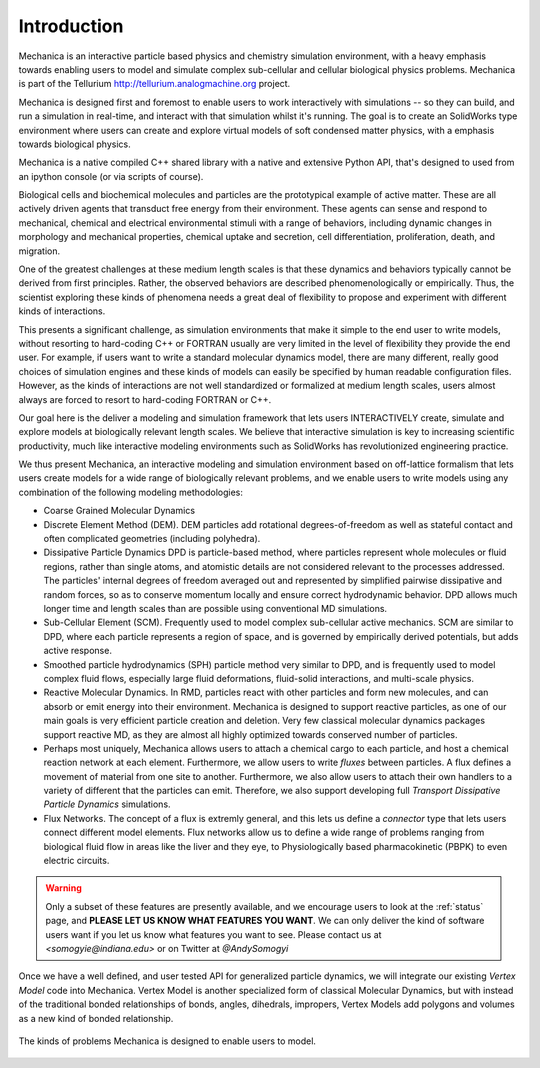 
Introduction
************

Mechanica is an interactive particle based physics and chemistry simulation
environment, with a heavy emphasis towards enabling users to model and
simulate complex sub-cellular and cellular biological physics
problems. Mechanica is part of the Tellurium
`<http://tellurium.analogmachine.org>`_ project. 

Mechanica is designed first and foremost to enable users to work interactively
with simulations -- so they can build, and run a simulation in real-time, and
interact with that simulation whilst it's running. The goal is to create an
SolidWorks type environment where users can create and explore virtual models of
soft condensed matter physics, with a emphasis towards biological physics.

Mechanica is a native compiled C++ shared library with a native and extensive
Python API, that's designed to used from an ipython console (or via scripts of
course). 


.. raw:: html

   <iframe
         width="560" height="315"
         src="https://www.youtube.com/embed/jQzAkMAyVBo"
         frameborder="0" allow="accelerometer; autoplay;
         encrypted-media; gyroscope; picture-in-picture"
         allowfullscreen>
   </iframe>




Biological cells and biochemical molecules and particles are the prototypical
example of active matter. These are all actively driven agents that transduct
free energy from their environment. These agents can sense and respond to
mechanical, chemical and electrical environmental stimuli with a range of
behaviors, including dynamic changes in morphology and mechanical properties,
chemical uptake and secretion, cell differentiation, proliferation, death, and
migration.

One of the greatest challenges at these medium length scales is that these
dynamics and behaviors typically cannot be derived from first
principles. Rather, the observed behaviors are described phenomenologically or
empirically. Thus, the scientist exploring these kinds of phenomena needs a
great deal of flexibility to propose and experiment with different kinds of
interactions.

This presents a significant challenge, as simulation environments that make it
simple to the end user to write models, without resorting to hard-coding C++ or
FORTRAN usually are very limited in the level of flexibility they provide the
end user. For example, if users want to write a standard molecular dynamics
model, there are many different, really good choices of simulation engines and
these kinds of models can easily be specified by human readable configuration
files. However, as the kinds of interactions are not well standardized or
formalized at medium length scales, users almost always are forced to resort to
hard-coding FORTRAN or C++.

Our goal here is the deliver a modeling and simulation framework that lets users
INTERACTIVELY create, simulate and explore models at biologically relevant length
scales. We believe that interactive simulation is key to increasing scientific
productivity, much like interactive modeling environments such as SolidWorks has
revolutionized engineering practice.

We thus present Mechanica, an interactive modeling and simulation environment
based on off-lattice formalism that lets users create models for a wide range of
biologically relevant problems, and we enable users to write models using any
combination of the following modeling methodologies: 

* Coarse Grained Molecular Dynamics
* Discrete Element Method (DEM). DEM particles add rotational degrees-of-freedom
  as well as stateful contact and often complicated geometries (including
  polyhedra).
* Dissipative Particle Dynamics DPD is particle-based method, where particles
  represent whole molecules or fluid regions, rather than single atoms, and
  atomistic details are not considered relevant to the processes addressed. The
  particles' internal degrees of freedom averaged out and represented by
  simplified pairwise dissipative and random forces, so as to conserve momentum
  locally and ensure correct hydrodynamic behavior. DPD allows much longer time
  and length scales than are possible using conventional MD simulations.
* Sub-Cellular Element (SCM). Frequently used to model complex sub-cellular
  active mechanics. SCM are similar to DPD, where each particle represents a
  region of space, and is governed by empirically derived potentials, but adds
  active response.
* Smoothed particle hydrodynamics (SPH) particle method very similar to DPD, and
  is frequently used to model complex fluid flows, especially large fluid
  deformations, fluid-solid interactions, and multi-scale physics.
* Reactive Molecular Dynamics. In RMD, particles react with other particles and
  form new molecules, and can absorb or emit energy into their environment.
  Mechanica is designed to support reactive particles, as one of our main goals is
  very efficient particle creation and deletion. Very few classical molecular
  dynamics packages support reactive MD, as they are almost all highly optimized
  towards conserved number of particles.
* Perhaps most uniquely, Mechanica allows users to attach a chemical cargo to
  each particle, and host a chemical reaction network at each
  element. Furthermore, we allow users to write *fluxes* between particles. A
  flux defines a movement of material from one site to another. Furthermore, we
  also allow users to attach their own handlers to a variety of different that
  the particles can emit. Therefore, we also support developing full *Transport
  Dissipative Particle Dynamics* simulations.
* Flux Networks. The concept of a flux is extremly general, and this lets us
  define a *connector* type that lets users connect different model
  elements. Flux networks allow us to define a wide range of problems ranging
  from biological fluid flow in areas like the liver and they eye, to
  Physiologically based pharmacokinetic (PBPK) to even electric circuits.  

.. warning:: Only a subset of these features are presently available, and we encourage users
  to look at the :ref:`status` page, and **PLEASE LET US KNOW WHAT FEATURES YOU
  WANT**. We can only deliver the kind of software users want if you let us know
  what features you want to see. Please contact us at `<somogyie@indiana.edu>` or
  on Twitter at `@AndySomogyi`

Once we have a well defined, and user tested API for generalized particle
dynamics, we will integrate our existing *Vertex Model* code into
Mechanica. Vertex Model is another specialized form of classical Molecular
Dynamics, but with instead of the traditional bonded relationships of bonds,
angles, dihedrals, impropers, Vertex Models add polygons and volumes as a new
kind of bonded relationship.


.. figure:: intro.png
    :width: 1000px
    :align: center
    :alt: alternate text
    :figclass: align-center

    The kinds of problems Mechanica is designed to enable users to model. 


   

